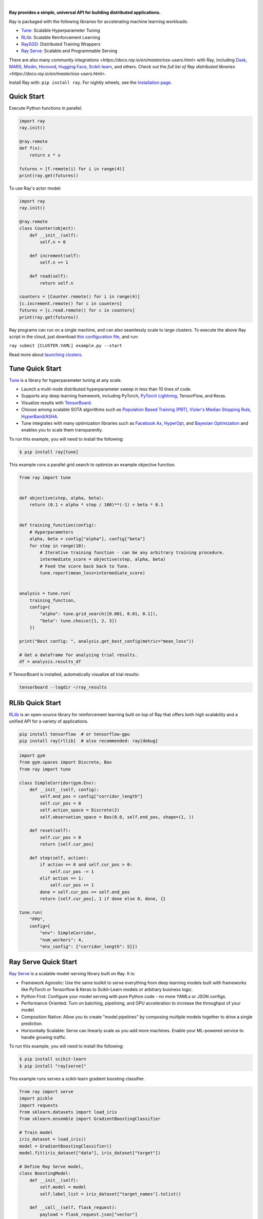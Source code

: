 .. image:: https://github.com/ray-project/ray/raw/master/doc/source/images/ray_header_logo.png

.. image:: https://readthedocs.org/projects/ray/badge/?version=latest
    :target: http://docs.ray.io/en/latest/?badge=latest

|


**Ray provides a simple, universal API for building distributed applications.**

Ray is packaged with the following libraries for accelerating machine learning workloads:

- `Tune`_: Scalable Hyperparameter Tuning
- `RLlib`_: Scalable Reinforcement Learning
- `RaySGD <https://docs.ray.io/en/latest/raysgd/raysgd.html>`__: Distributed Training Wrappers
- `Ray Serve`_: Scalable and Programmable Serving

There are also many `community integrations <https://docs.ray.io/en/master/oss-users.html>` with Ray, including `Dask`_, `MARS`_, `Modin`_, `Horovod`_, `Hugging Face`_, `Scikit-learn`_, and others. Check out the `full list of Ray distributed libraries <https://docs.ray.io/en/master/oss-users.html>`.

Install Ray with: ``pip install ray``. For nightly wheels, see the
`Installation page <https://docs.ray.io/en/latest/installation.html>`__.

.. _`Modin`: https://github.com/modin-project/modin
.. _`Hugging Face`: https://huggingface.co/transformers/main_classes/trainer.html#transformers.Trainer.hyperparameter_search
.. _`MARS`: mars-on-ray.html
.. _`Dask`: dask-on-ray.html
.. _`Horovod`: https://horovod.readthedocs.io/en/stable/ray_include.html
.. _`Scikit-learn`: joblib.html



Quick Start
-----------

Execute Python functions in parallel.

.. code-block:: python

    import ray
    ray.init()

    @ray.remote
    def f(x):
        return x * x

    futures = [f.remote(i) for i in range(4)]
    print(ray.get(futures))

To use Ray's actor model:

.. code-block:: python


    import ray
    ray.init()

    @ray.remote
    class Counter(object):
        def __init__(self):
            self.n = 0

        def increment(self):
            self.n += 1

        def read(self):
            return self.n

    counters = [Counter.remote() for i in range(4)]
    [c.increment.remote() for c in counters]
    futures = [c.read.remote() for c in counters]
    print(ray.get(futures))


Ray programs can run on a single machine, and can also seamlessly scale to large clusters. To execute the above Ray script in the cloud, just download `this configuration file <https://github.com/ray-project/ray/blob/master/python/ray/autoscaler/aws/example-full.yaml>`__, and run:

``ray submit [CLUSTER.YAML] example.py --start``

Read more about `launching clusters <https://docs.ray.io/en/latest/cluster/index.html>`_.

Tune Quick Start
----------------

.. image:: https://github.com/ray-project/ray/raw/master/doc/source/images/tune-wide.png

`Tune`_ is a library for hyperparameter tuning at any scale.

- Launch a multi-node distributed hyperparameter sweep in less than 10 lines of code.
- Supports any deep learning framework, including PyTorch, `PyTorch Lightning <https://github.com/williamFalcon/pytorch-lightning>`_, TensorFlow, and Keras.
- Visualize results with `TensorBoard <https://www.tensorflow.org/get_started/summaries_and_tensorboard>`__.
- Choose among scalable SOTA algorithms such as `Population Based Training (PBT)`_, `Vizier's Median Stopping Rule`_, `HyperBand/ASHA`_.
- Tune integrates with many optimization libraries such as `Facebook Ax <http://ax.dev>`_, `HyperOpt <https://github.com/hyperopt/hyperopt>`_, and `Bayesian Optimization <https://github.com/fmfn/BayesianOptimization>`_ and enables you to scale them transparently.

To run this example, you will need to install the following:

.. code-block:: bash

    $ pip install ray[tune]


This example runs a parallel grid search to optimize an example objective function.

.. code-block:: python


    from ray import tune


    def objective(step, alpha, beta):
        return (0.1 + alpha * step / 100)**(-1) + beta * 0.1


    def training_function(config):
        # Hyperparameters
        alpha, beta = config["alpha"], config["beta"]
        for step in range(10):
            # Iterative training function - can be any arbitrary training procedure.
            intermediate_score = objective(step, alpha, beta)
            # Feed the score back back to Tune.
            tune.report(mean_loss=intermediate_score)


    analysis = tune.run(
        training_function,
        config={
            "alpha": tune.grid_search([0.001, 0.01, 0.1]),
            "beta": tune.choice([1, 2, 3])
        })

    print("Best config: ", analysis.get_best_config(metric="mean_loss"))

    # Get a dataframe for analyzing trial results.
    df = analysis.results_df

If TensorBoard is installed, automatically visualize all trial results:

.. code-block:: bash

    tensorboard --logdir ~/ray_results

.. _`Tune`: https://docs.ray.io/en/latest/tune.html
.. _`Population Based Training (PBT)`: https://docs.ray.io/en/latest/tune-schedulers.html#population-based-training-pbt
.. _`Vizier's Median Stopping Rule`: https://docs.ray.io/en/latest/tune-schedulers.html#median-stopping-rule
.. _`HyperBand/ASHA`: https://docs.ray.io/en/latest/tune-schedulers.html#asynchronous-hyperband

RLlib Quick Start
-----------------

.. image:: https://github.com/ray-project/ray/raw/master/doc/source/images/rllib-wide.jpg

`RLlib`_ is an open-source library for reinforcement learning built on top of Ray that offers both high scalability and a unified API for a variety of applications.

.. code-block:: bash

  pip install tensorflow  # or tensorflow-gpu
  pip install ray[rllib]  # also recommended: ray[debug]

.. code-block:: python

    import gym
    from gym.spaces import Discrete, Box
    from ray import tune

    class SimpleCorridor(gym.Env):
        def __init__(self, config):
            self.end_pos = config["corridor_length"]
            self.cur_pos = 0
            self.action_space = Discrete(2)
            self.observation_space = Box(0.0, self.end_pos, shape=(1, ))

        def reset(self):
            self.cur_pos = 0
            return [self.cur_pos]

        def step(self, action):
            if action == 0 and self.cur_pos > 0:
                self.cur_pos -= 1
            elif action == 1:
                self.cur_pos += 1
            done = self.cur_pos >= self.end_pos
            return [self.cur_pos], 1 if done else 0, done, {}

    tune.run(
        "PPO",
        config={
            "env": SimpleCorridor,
            "num_workers": 4,
            "env_config": {"corridor_length": 5}})

.. _`RLlib`: https://docs.ray.io/en/latest/rllib.html


Ray Serve Quick Start
---------------------

.. image:: https://raw.githubusercontent.com/ray-project/ray/master/doc/source/serve/logo.svg
  :width: 400

`Ray Serve`_ is a scalable model-serving library built on Ray. It is:

- Framework Agnostic: Use the same toolkit to serve everything from deep 
  learning models built with frameworks like PyTorch or Tensorflow & Keras 
  to Scikit-Learn models or arbitrary business logic.
- Python First: Configure your model serving with pure Python code - no more 
  YAMLs or JSON configs.
- Performance Oriented: Turn on batching, pipelining, and GPU acceleration to
  increase the throughput of your model.
- Composition Native: Allow you to create "model pipelines" by composing multiple
  models together to drive a single prediction.
- Horizontally Scalable: Serve can linearly scale as you add more machines. Enable
  your ML-powered service to handle growing traffic.

To run this example, you will need to install the following:

.. code-block:: bash

    $ pip install scikit-learn
    $ pip install "ray[serve]"

This example runs serves a scikit-learn gradient boosting classifier.

.. code-block:: python

    from ray import serve
    import pickle
    import requests
    from sklearn.datasets import load_iris
    from sklearn.ensemble import GradientBoostingClassifier

    # Train model
    iris_dataset = load_iris()
    model = GradientBoostingClassifier()
    model.fit(iris_dataset["data"], iris_dataset["target"])

    # Define Ray Serve model,
    class BoostingModel:
        def __init__(self):
            self.model = model
            self.label_list = iris_dataset["target_names"].tolist()

        def __call__(self, flask_request):
            payload = flask_request.json["vector"]
            print("Worker: received flask request with data", payload)

            prediction = self.model.predict([payload])[0]
            human_name = self.label_list[prediction]
            return {"result": human_name}


    # Deploy model
    serve.init()
    serve.create_backend("iris:v1", BoostingModel)
    serve.create_endpoint("iris_classifier", backend="iris:v1", route="/iris")

    # Query it!
    sample_request_input = {"vector": [1.2, 1.0, 1.1, 0.9]}
    response = requests.get("http://localhost:8000/iris", json=sample_request_input)
    print(response.text)
    # Result:
    # {
    #  "result": "versicolor"
    # }


.. _`Ray Serve`: https://docs.ray.io/en/latest/serve/index.html

More Information
----------------

- `Documentation`_
- `Tutorial`_
- `Blog`_
- `Ray 1.0 Architecture whitepaper`_ **(new)**
- `RLlib paper`_
- `Tune paper`_

*Older documents:*

- `Ray paper`_
- `Ray HotOS paper`_
- `Blog (old)`_

.. _`Documentation`: http://docs.ray.io/en/latest/index.html
.. _`Tutorial`: https://github.com/ray-project/tutorial
.. _`Blog (old)`: https://ray-project.github.io/
.. _`Blog`: https://medium.com/distributed-computing-with-ray
.. _`Ray 1.0 Architecture whitepaper`: https://docs.google.com/document/d/1lAy0Owi-vPz2jEqBSaHNQcy2IBSDEHyXNOQZlGuj93c/preview
.. _`Ray paper`: https://arxiv.org/abs/1712.05889
.. _`Ray HotOS paper`: https://arxiv.org/abs/1703.03924
.. _`RLlib paper`: https://arxiv.org/abs/1712.09381
.. _`Tune paper`: https://arxiv.org/abs/1807.05118

Getting Involved
----------------

- `ray-dev@googlegroups.com`_: For discussions about development or any general
  questions.
- `StackOverflow`_: For questions about how to use Ray.
- `GitHub Issues`_: For reporting bugs and feature requests.
- `Pull Requests`_: For submitting code contributions.
- `Meetup Group`_: Join our meetup group.
- `Community Slack`_: Join our Slack workspace.
- `Twitter`_: Follow updates on Twitter.

.. _`ray-dev@googlegroups.com`: https://groups.google.com/forum/#!forum/ray-dev
.. _`GitHub Issues`: https://github.com/ray-project/ray/issues
.. _`StackOverflow`: https://stackoverflow.com/questions/tagged/ray
.. _`Pull Requests`: https://github.com/ray-project/ray/pulls
.. _`Meetup Group`: https://www.meetup.com/Bay-Area-Ray-Meetup/
.. _`Community Slack`: https://forms.gle/9TSdDYUgxYs8SA9e8
.. _`Twitter`: https://twitter.com/raydistributed
